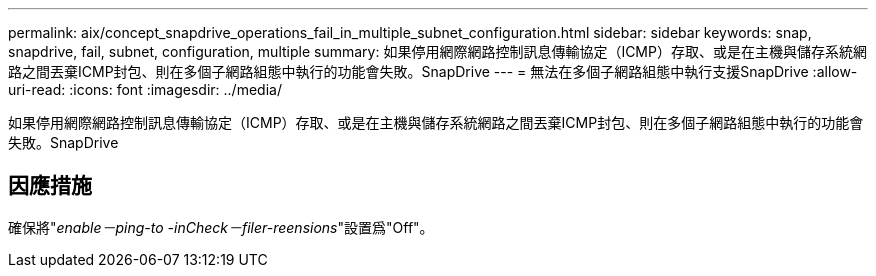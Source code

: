 ---
permalink: aix/concept_snapdrive_operations_fail_in_multiple_subnet_configuration.html 
sidebar: sidebar 
keywords: snap, snapdrive, fail, subnet, configuration, multiple 
summary: 如果停用網際網路控制訊息傳輸協定（ICMP）存取、或是在主機與儲存系統網路之間丟棄ICMP封包、則在多個子網路組態中執行的功能會失敗。SnapDrive 
---
= 無法在多個子網路組態中執行支援SnapDrive
:allow-uri-read: 
:icons: font
:imagesdir: ../media/


[role="lead"]
如果停用網際網路控制訊息傳輸協定（ICMP）存取、或是在主機與儲存系統網路之間丟棄ICMP封包、則在多個子網路組態中執行的功能會失敗。SnapDrive



== 因應措施

確保將"_enable－ping-to -inCheck－filer-reensions_"設置爲"Off"。

